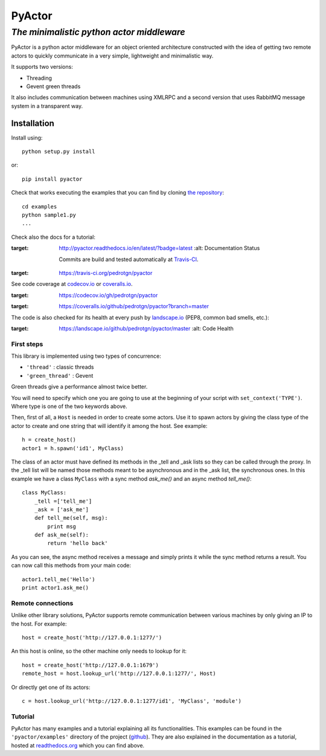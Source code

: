 ===========
**PyActor**
===========
*The minimalistic python actor middleware*
******************************************

PyActor is a python actor middleware for an object oriented architecture
constructed with the idea of getting two remote actors
to quickly communicate in a very simple, lightweight and minimalistic way.

It supports two versions:

* Threading
* Gevent green threads


It also includes communication between machines using XMLRPC and a second version
that uses RabbitMQ message system in a transparent way.

************
Installation
************
Install using::

    python setup.py install

or::

    pip install pyactor

Check that works executing the examples that you can find by cloning `the repository <https://github.com/pedrotgn/pyactor>`_::

    cd examples
    python sample1.py
    ...

Check also the docs for a tutorial:

.. image:: https://readthedocs.org/projects/pyactor/badge/?version=latest
:target: http://pyactor.readthedocs.io/en/latest/?badge=latest
    :alt: Documentation Status

    Commits are build and tested automatically at `Travis-CI <https://travis-ci.org/pedrotgn/pyactor>`_.

.. image:: https://travis-ci.org/pedrotgn/pyactor.svg?branch=master
:target: https://travis-ci.org/pedrotgn/pyactor

See code coverage at `codecov.io <https://codecov.io/gh/pedrotgn/pyactor>`_ or `coveralls.io <https://coveralls.io/github/pedrotgn/pyactor>`_.

.. image:: https://codecov.io/gh/pedrotgn/pyactor/branch/master/graph/badge.svg
:target: https://codecov.io/gh/pedrotgn/pyactor

.. .. image:: https://coveralls.io/repos/github/pedrotgn/pyactor/badge.svg?branch=master
:target: https://coveralls.io/github/pedrotgn/pyactor?branch=master

The code is also checked for its health at every push by `landscape.io <https://landscape.io/github/pedrotgn/pyactor>`_
(PEP8, common bad smells, etc.):

.. image:: https://landscape.io/github/pedrotgn/pyactor/master/landscape.svg?style=flat
:target: https://landscape.io/github/pedrotgn/pyactor/master
   :alt: Code Health


First steps
===========

This library is implemented using two types of concurrence:

* ``'thread'`` : classic threads
* ``'green_thread'`` : Gevent

Green threads give a performance almost twice better.

You will need to specify which one you are going to use at the beginning of your
script with ``set_context('TYPE')``. Where type is one of the two keywords
above.

Then, first of all, a ``Host`` is needed in order to create some actors.
Use it to spawn actors by giving the class type of the actor to create
and one string that will identify it among the host. See example::

    h = create_host()
    actor1 = h.spawn('id1', MyClass)

The class of an actor must have defined its methods in the _tell and _ask lists
so they can be called through the proxy. In the _tell list will be named those
methods meant to be asynchronous and in the _ask list, the synchronous ones.
In this example we have a class ``MyClass`` with a sync method *ask_me()* and an
async method *tell_me()*::

    class MyClass:
        _tell =['tell_me']
        _ask = ['ask_me']
        def tell_me(self, msg):
            print msg
        def ask_me(self):
            return 'hello back'

As you can see, the async method receives a message and simply prints it while
the sync method returns a result. You can now call this methods from your main
code::

    actor1.tell_me('Hello')
    print actor1.ask_me()

Remote connections
==================

Unlike other library solutions, PyActor supports remote communication between
various machines by only giving an IP to the host. For example::

    host = create_host('http://127.0.0.1:1277/')

An this host is online, so the other machine only needs to lookup for it::

    host = create_host('http://127.0.0.1:1679')
    remote_host = host.lookup_url('http://127.0.0.1:1277/', Host)

Or directly get one of its actors::

    c = host.lookup_url('http://127.0.0.1:1277/id1', 'MyClass', 'module')

Tutorial
========
PyActor has many examples and a tutorial explaining all its functionalities.
This examples can be found in the ``'pyactor/examples'`` directory of the project
(`github <https://github.com/pedrotgn/pyactor>`_).
They are also explained in the documentation as a tutorial, hosted at
`readthedocs.org <http://pyactor.readthedocs.io/en/latest/?badge=latest>`_ which you can find above.
